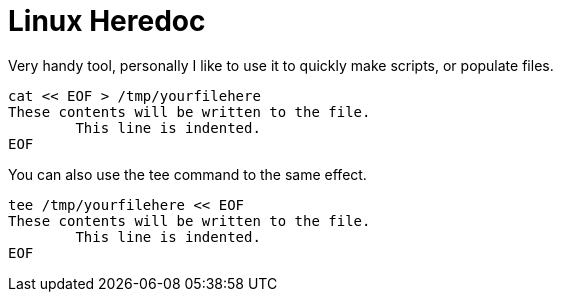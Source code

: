 = Linux Heredoc
:hp-tags: Linux, Bash, CLI
:source-highlighter: highlightjs

Very handy tool, personally I like to use it to quickly make scripts, or populate files. 

[source,bash]
----
cat << EOF > /tmp/yourfilehere
These contents will be written to the file.
        This line is indented.
EOF
----

You can also use the tee command to the same effect.

[source,bash]
----
tee /tmp/yourfilehere << EOF
These contents will be written to the file.
        This line is indented.
EOF
----
